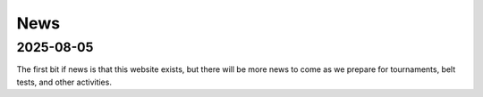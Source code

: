 News
====

2025-08-05
----------

The first bit if news is that this website exists, but there will be more news to come
as we prepare for tournaments, belt tests, and other activities.
